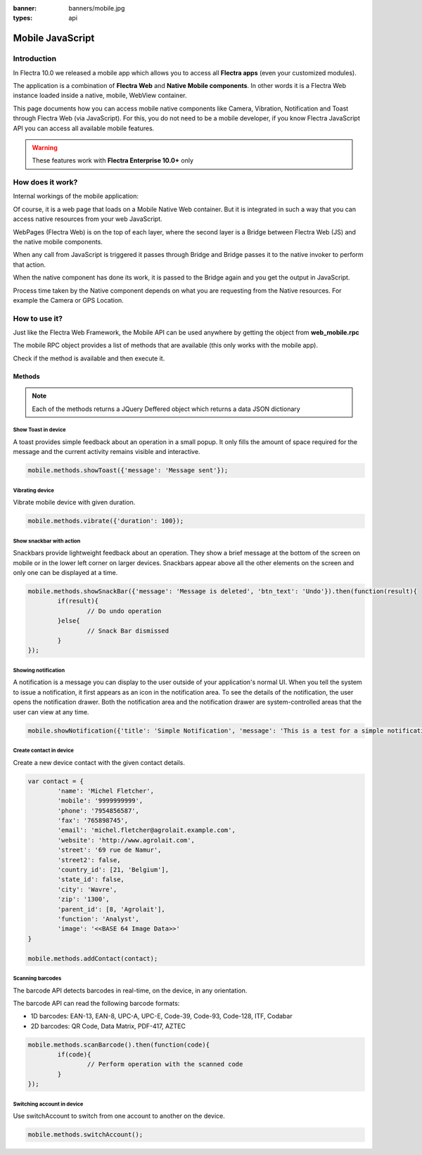 :banner: banners/mobile.jpg
:types: api

.. _reference/mobile:

==================
Mobile JavaScript
==================

Introduction
============

In Flectra 10.0 we released a mobile app which allows you to access all **Flectra apps**
(even your customized modules). 

The application is a combination of **Flectra Web** and **Native Mobile
components**. In other words it is a Flectra Web instance loaded inside a native, mobile, WebView container.

This page documents how you can access mobile native components like Camera,
Vibration, Notification and Toast through Flectra Web (via JavaScript). For this, you
do not need to be a mobile developer, if you know Flectra JavaScript API you can
access all available mobile features.

.. warning:: These features work with **Flectra Enterprise 10.0+** only

How does it work? 
=================

Internal workings of the mobile application:

.. image:: images/mobile_working.jpg

Of course, it is a web page that loads on a Mobile Native Web container. But it
is integrated in such a way that you can access native resources from your web
JavaScript.

WebPages (Flectra Web) is on the top of each layer, where the second layer is a Bridge
between Flectra Web (JS) and the native mobile components.

When any call from JavaScript is triggered it passes through Bridge and Bridge
passes it to the native invoker to perform that action.

When the native component has done its work, it is passed to the Bridge again and
you get the output in JavaScript.

Process time taken by the Native component depends on what you are requesting
from the Native resources. For example the Camera or GPS Location.

How to use it?
==============

Just like the Flectra Web Framework, the Mobile API can be used anywhere by getting the object from
**web_mobile.rpc**

.. image:: images/flectra_mobile_api.png

The mobile RPC object provides a list of methods that are available (this only works with the mobile
app). 

Check if the method is available and then execute it.

Methods
-------

.. note:: Each of the methods returns a JQuery Deffered object which returns
   a data JSON dictionary

Show Toast in device
.....................

.. js:function:: showToast

	:param object args: **message** text to display

A toast provides simple feedback about an operation in a small popup. It only
fills the amount of space required for the message and the current activity
remains visible and interactive.

.. code-block:: javascript

	mobile.methods.showToast({'message': 'Message sent'});

.. image:: images/toast.png


Vibrating device
................


.. js:function:: vibrate

	:param object args: Vibrates constantly for the specified period of time
	       (in milliseconds).

Vibrate mobile device with given duration.

.. code-block:: javascript

	mobile.methods.vibrate({'duration': 100});

Show snackbar with action
.........................

.. js:function:: showSnackBar

	:param object args: (*required*) **Message** to show in snackbar and action **button label** in Snackbar (optional)
	:returns:  ``True`` if the user clicks on the Action button, ``False`` if SnackBar auto dismissed after some time.

Snackbars provide lightweight feedback about an operation. They show a brief
message at the bottom of the screen on mobile or in the lower left corner on larger devices.
Snackbars appear above all the other elements on the screen and only one can be
displayed at a time.

.. code-block:: javascript

	mobile.methods.showSnackBar({'message': 'Message is deleted', 'btn_text': 'Undo'}).then(function(result){
		if(result){
			// Do undo operation
		}else{
			// Snack Bar dismissed
		}
	});

.. image:: images/snackbar.png

Showing notification
.....................

.. js:function:: showNotification

	:param object args: **title** (first row) of the notification, **message** (second row) of the notification, in a standard notification.

A notification is a message you can display to the user outside of your
application's normal UI. When you tell the system to issue a notification, it
first appears as an icon in the notification area. To see the details of the
notification, the user opens the notification drawer. Both the notification
area and the notification drawer are system-controlled areas that the user can
view at any time.

.. code-block:: javascript
	
	mobile.showNotification({'title': 'Simple Notification', 'message': 'This is a test for a simple notification'})

.. image:: images/mobile_notification.png


Create contact in device
.........................

.. js:function:: addContact

	:param object args: Dictionary with contact details. Possible keys (name, mobile, phone, fax, email, website, street, street2, country_id, state_id, city, zip, parent_id, function and image)

Create a new device contact with the given contact details.

.. code-block:: javascript
	
	var contact = {
		'name': 'Michel Fletcher',
		'mobile': '9999999999',
		'phone': '7954856587',
		'fax': '765898745',
		'email': 'michel.fletcher@agrolait.example.com',
		'website': 'http://www.agrolait.com',
		'street': '69 rue de Namur',
		'street2': false,
		'country_id': [21, 'Belgium'],
		'state_id': false,
		'city': 'Wavre',
		'zip': '1300',
		'parent_id': [8, 'Agrolait'],
		'function': 'Analyst',
		'image': '<<BASE 64 Image Data>>'
	}

	mobile.methods.addContact(contact);

.. image:: images/mobile_contact_create.png

Scanning barcodes
..................

.. js:function:: scanBarcode

	:returns: Scanned ``code`` from any barcode

The barcode API detects barcodes in real-time, on the device, in any orientation.

The barcode API can read the following barcode formats:

* 1D barcodes: EAN-13, EAN-8, UPC-A, UPC-E, Code-39, Code-93, Code-128, ITF, Codabar
* 2D barcodes: QR Code, Data Matrix, PDF-417, AZTEC

.. code-block:: javascript

	mobile.methods.scanBarcode().then(function(code){
		if(code){
			// Perform operation with the scanned code
		}
	});

Switching account in device
...........................

.. js:function:: switchAccount

Use switchAccount to switch from one account to another on the device.

.. code-block:: javascript
	
	mobile.methods.switchAccount();

.. image:: images/mobile_switch_account.png
